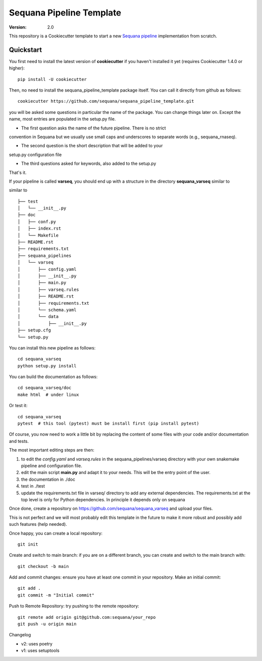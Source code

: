 =========================
Sequana Pipeline Template
=========================

:version: 2.0

This repository is a Cookiecutter template to start a new `Sequana pipeline <https://sequana.readthedocs.io>`_ 
implementation from scratch.


Quickstart
----------

You first need to install the latest version of **cookiecutter** if you haven't installed it yet (requires
Cookiecutter 1.4.0 or higher)::

    pip install -U cookiecutter

Then, no need to install the sequana_pipeline_template package itself. You can call it directly from github as
follows::

    cookiecutter https://github.com/sequana/sequana_pipeline_template.git

you will be asked some questions in particular the name of the package. You can
change things later on. Except the name, most entries are populated in the
setup.py file.

- The first question asks the name of the future pipeline. There is no strict
convention in Sequana but we usually use small caps and underscores to separate
words (e.g., sequana_rnaseq).

- The second question is the short description that will be added to your
setup.py configuration file

- The third questions asked for keywords, also added to the setup.py

That's it.


If your pipeline is called **varseq**, you should end up with a structure in the
directory **sequana_varseq** similar to ::


similar to ::

    ├── test
    │   └── __init__.py
    ├── doc
    │   ├── conf.py
    │   ├── index.rst
    │   └── Makefile
    ├── README.rst
    ├── requirements.txt
    ├── sequana_pipelines
    │   └── varseq
    │       ├── config.yaml
    │       ├── __init__.py
    │       ├── main.py
    │       ├── varseq.rules
    │       ├── README.rst
    │       ├── requirements.txt
    │       └── schema.yaml
    │       └── data
    │           ├── __init__.py
    ├── setup.cfg
    └── setup.py

You can install this new pipeline as follows::

    cd sequana_varseq
    python setup.py install

You can build the documentation as follows::

    cd sequana_varseq/doc
    make html  # under linux

Or test it::

    cd sequana_varseq
    pytest  # this tool (pytest) must be install first (pip install pytest)

Of course, you now need to work a little bit by replacing the content of some
files with your code and/or documentation and tests.

The most important editing steps are then:

1. to edit the *config.yaml* and *varseq.rules* in the sequana_pipelines/varseq
   directory with your own snakemake pipeline and configuration file.
2. edit the main script **main.py** and adapt it to your needs. This will be the
   entry point of the user.
3. the documentation in ./doc
4. test in ./test
5. update the requirements.txt file in varseq/ directory to add any external
   dependencies. The requirements.txt at the top level is only for Python
   dependencies. In principle it depends only on sequana

Once done, create a repository on https://github.com/sequana/sequana_varseq and
upload your files. 

This is not perfect and we will most probably edit this template in the future
to make it more robust and possibly add such features (help needed).

Once happy, you can create a local repository::

    git init

Create and switch to main branch: if you are on a different branch, 
you can create and switch to the main branch with::

    git checkout -b main

Add and commit changes: ensure you have at least one commit in your
repository. Make an initial commit::

    git add .
    git commit -m "Initial commit"

Push to Remote Repository: try pushing to the remote repository::

    git remote add origin git@github.com:sequana/your_repo
    git push -u origin main


Changelog

* v2: uses poetry
* v1: uses setuptools
